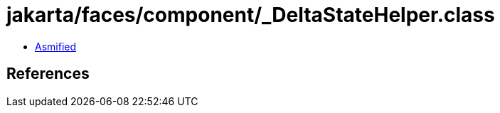 = jakarta/faces/component/_DeltaStateHelper.class

 - link:_DeltaStateHelper-asmified.java[Asmified]

== References

